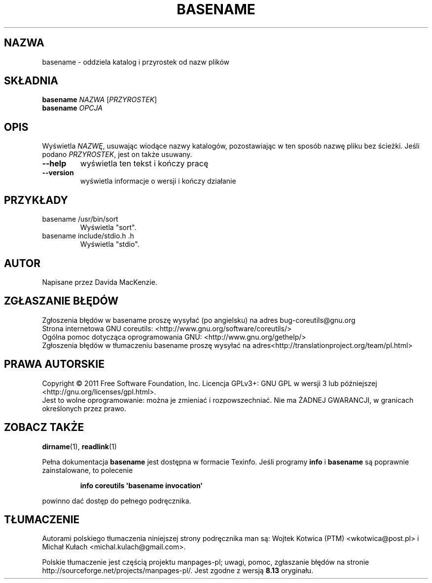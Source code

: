 .\" DO NOT MODIFY THIS FILE!  It was generated by help2man 1.35.
.\"*******************************************************************
.\"
.\" This file was generated with po4a. Translate the source file.
.\"
.\"*******************************************************************
.\" This file is distributed under the same license as original manpage
.\" Copyright of the original manpage:
.\" Copyright © 1984-2008 Free Software Foundation, Inc. (GPL-3+)
.\" Copyright © of Polish translation:
.\" Wojtek Kotwica (PTM) <wkotwica@post.pl>, 2000.
.\" Michał Kułach <michal.kulach@gmail.com>, 2012.
.TH BASENAME 1 "wrzesień 2011" "GNU coreutils 8.12.197\-032bb" "Polecenia użytkownika"
.SH NAZWA
basename \- oddziela katalog i przyrostek od nazw plików
.SH SKŁADNIA
\fBbasename\fP \fINAZWA \fP[\fIPRZYROSTEK\fP]
.br
\fBbasename\fP \fIOPCJA\fP
.SH OPIS
.\" Add any additional description here
.PP
Wyświetla \fINAZWĘ\fP, usuwając wiodące nazwy katalogów, pozostawiając w ten
sposób nazwę pliku bez ścieżki. Jeśli podano \fIPRZYROSTEK\fP, jest on także
usuwany.
.TP 
\fB\-\-help\fP
wyświetla ten tekst i kończy pracę
.TP 
\fB\-\-version\fP
wyświetla informacje o wersji i kończy działanie
.SH PRZYKŁADY
.TP 
basename /usr/bin/sort
Wyświetla "sort".
.TP 
basename include/stdio.h .h
Wyświetla "stdio".
.SH AUTOR
Napisane przez Davida MacKenzie.
.SH ZGŁASZANIE\ BŁĘDÓW
Zgłoszenia błędów w basename proszę wysyłać (po angielsku) na adres
bug\-coreutils@gnu.org
.br
Strona internetowa GNU coreutils:
<http://www.gnu.org/software/coreutils/>
.br
Ogólna pomoc dotycząca oprogramowania GNU:
<http://www.gnu.org/gethelp/>
.br
Zgłoszenia błędów w tłumaczeniu basename proszę wysyłać na
adres<http://translationproject.org/team/pl.html>
.SH PRAWA\ AUTORSKIE
Copyright \(co 2011 Free Software Foundation, Inc. Licencja GPLv3+: GNU GPL
w wersji 3 lub późniejszej <http://gnu.org/licenses/gpl.html>.
.br
Jest to wolne oprogramowanie: można je zmieniać i rozpowszechniać. Nie ma
ŻADNEJ\ GWARANCJI, w granicach określonych przez prawo.
.SH "ZOBACZ TAKŻE"
\fBdirname\fP(1), \fBreadlink\fP(1)
.PP
Pełna dokumentacja \fBbasename\fP jest dostępna w formacie Texinfo. Jeśli
programy \fBinfo\fP i \fBbasename\fP są poprawnie zainstalowane, to polecenie
.IP
\fBinfo coreutils \(aqbasename invocation\(aq\fP
.PP
powinno dać dostęp do pełnego podręcznika.
.SH TŁUMACZENIE
Autorami polskiego tłumaczenia niniejszej strony podręcznika man są:
Wojtek Kotwica (PTM) <wkotwica@post.pl>
i
Michał Kułach <michal.kulach@gmail.com>.
.PP
Polskie tłumaczenie jest częścią projektu manpages-pl; uwagi, pomoc, zgłaszanie błędów na stronie http://sourceforge.net/projects/manpages-pl/. Jest zgodne z wersją \fB 8.13 \fPoryginału.
